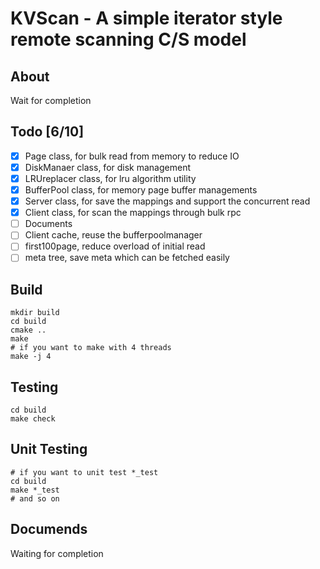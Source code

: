 * KVScan - A simple iterator style remote scanning C/S model
** About
Wait for completion
** Todo [6/10]
- [X] Page class, for bulk read from memory to reduce IO
- [X] DiskManaer class, for disk management
- [X] LRUreplacer class, for lru algorithm utility
- [X] BufferPool class, for memory page buffer managements
- [X] Server class, for save the mappings and support the concurrent read
- [X] Client class, for scan the mappings through bulk rpc
- [ ] Documents
- [ ] Client cache, reuse the bufferpoolmanager
- [ ] first100page, reduce overload of initial read
- [ ] meta tree, save meta which can be fetched easily
** Build
#+BEGIN_SRC shell
    mkdir build
    cd build
    cmake ..
    make
    # if you want to make with 4 threads
    make -j 4
#+END_SRC
** Testing
#+BEGIN_SRC shell
  cd build
  make check
#+END_SRC
** Unit Testing
#+BEGIN_SRC shell
  # if you want to unit test *_test
  cd build
  make *_test
  # and so on
#+END_SRC
** Documends
Waiting for completion

